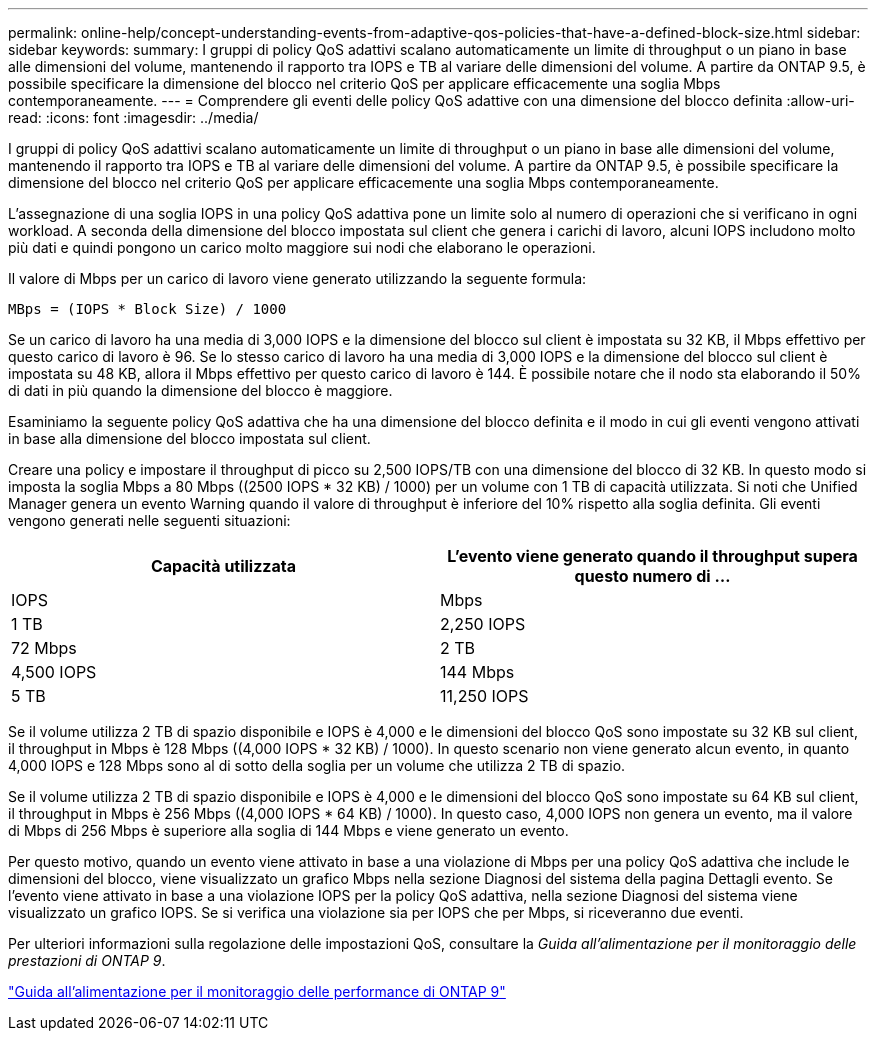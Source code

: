 ---
permalink: online-help/concept-understanding-events-from-adaptive-qos-policies-that-have-a-defined-block-size.html 
sidebar: sidebar 
keywords:  
summary: I gruppi di policy QoS adattivi scalano automaticamente un limite di throughput o un piano in base alle dimensioni del volume, mantenendo il rapporto tra IOPS e TB al variare delle dimensioni del volume. A partire da ONTAP 9.5, è possibile specificare la dimensione del blocco nel criterio QoS per applicare efficacemente una soglia Mbps contemporaneamente. 
---
= Comprendere gli eventi delle policy QoS adattive con una dimensione del blocco definita
:allow-uri-read: 
:icons: font
:imagesdir: ../media/


[role="lead"]
I gruppi di policy QoS adattivi scalano automaticamente un limite di throughput o un piano in base alle dimensioni del volume, mantenendo il rapporto tra IOPS e TB al variare delle dimensioni del volume. A partire da ONTAP 9.5, è possibile specificare la dimensione del blocco nel criterio QoS per applicare efficacemente una soglia Mbps contemporaneamente.

L'assegnazione di una soglia IOPS in una policy QoS adattiva pone un limite solo al numero di operazioni che si verificano in ogni workload. A seconda della dimensione del blocco impostata sul client che genera i carichi di lavoro, alcuni IOPS includono molto più dati e quindi pongono un carico molto maggiore sui nodi che elaborano le operazioni.

Il valore di Mbps per un carico di lavoro viene generato utilizzando la seguente formula:

[listing]
----
MBps = (IOPS * Block Size) / 1000
----
Se un carico di lavoro ha una media di 3,000 IOPS e la dimensione del blocco sul client è impostata su 32 KB, il Mbps effettivo per questo carico di lavoro è 96. Se lo stesso carico di lavoro ha una media di 3,000 IOPS e la dimensione del blocco sul client è impostata su 48 KB, allora il Mbps effettivo per questo carico di lavoro è 144. È possibile notare che il nodo sta elaborando il 50% di dati in più quando la dimensione del blocco è maggiore.

Esaminiamo la seguente policy QoS adattiva che ha una dimensione del blocco definita e il modo in cui gli eventi vengono attivati in base alla dimensione del blocco impostata sul client.

Creare una policy e impostare il throughput di picco su 2,500 IOPS/TB con una dimensione del blocco di 32 KB. In questo modo si imposta la soglia Mbps a 80 Mbps ((2500 IOPS * 32 KB) / 1000) per un volume con 1 TB di capacità utilizzata. Si noti che Unified Manager genera un evento Warning quando il valore di throughput è inferiore del 10% rispetto alla soglia definita. Gli eventi vengono generati nelle seguenti situazioni:

|===
| Capacità utilizzata | L'evento viene generato quando il throughput supera questo numero di ... 


| IOPS | Mbps 


 a| 
1 TB
 a| 
2,250 IOPS



 a| 
72 Mbps
 a| 
2 TB



 a| 
4,500 IOPS
 a| 
144 Mbps



 a| 
5 TB
 a| 
11,250 IOPS

|===
Se il volume utilizza 2 TB di spazio disponibile e IOPS è 4,000 e le dimensioni del blocco QoS sono impostate su 32 KB sul client, il throughput in Mbps è 128 Mbps ((4,000 IOPS * 32 KB) / 1000). In questo scenario non viene generato alcun evento, in quanto 4,000 IOPS e 128 Mbps sono al di sotto della soglia per un volume che utilizza 2 TB di spazio.

Se il volume utilizza 2 TB di spazio disponibile e IOPS è 4,000 e le dimensioni del blocco QoS sono impostate su 64 KB sul client, il throughput in Mbps è 256 Mbps ((4,000 IOPS * 64 KB) / 1000). In questo caso, 4,000 IOPS non genera un evento, ma il valore di Mbps di 256 Mbps è superiore alla soglia di 144 Mbps e viene generato un evento.

Per questo motivo, quando un evento viene attivato in base a una violazione di Mbps per una policy QoS adattiva che include le dimensioni del blocco, viene visualizzato un grafico Mbps nella sezione Diagnosi del sistema della pagina Dettagli evento. Se l'evento viene attivato in base a una violazione IOPS per la policy QoS adattiva, nella sezione Diagnosi del sistema viene visualizzato un grafico IOPS. Se si verifica una violazione sia per IOPS che per Mbps, si riceveranno due eventi.

Per ulteriori informazioni sulla regolazione delle impostazioni QoS, consultare la _Guida all'alimentazione per il monitoraggio delle prestazioni di ONTAP 9_.

http://docs.netapp.com/ontap-9/topic/com.netapp.doc.pow-perf-mon/home.html["Guida all'alimentazione per il monitoraggio delle performance di ONTAP 9"]
